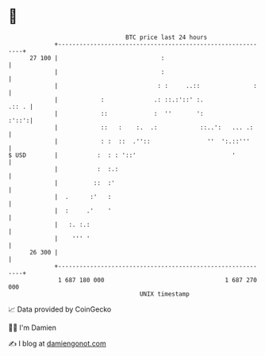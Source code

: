 * 👋

#+begin_example
                                    BTC price last 24 hours                    
                +------------------------------------------------------------+ 
         27 100 |                             :                              | 
                |                             :                              | 
                |                            : :     ..::               :    | 
                |            :              .: ::.:'::' :.             .:: . | 
                |            ::             :  ''       ':             :'::':| 
                |            ::   :    :.  .:            ::..':   ... .:     | 
                |            : :  ::  .''::                ''  ':.::'''      | 
   $ USD        |           :  : : '::'                           '          | 
                |           :  :.:                                           | 
                |          ::  :'                                            | 
                |  .      :'   :                                             | 
                |  :     .'    '                                             | 
                |   :. :.:                                                   | 
                |    ''' '                                                   | 
         26 300 |                                                            | 
                +------------------------------------------------------------+ 
                 1 687 180 000                                  1 687 270 000  
                                        UNIX timestamp                         
#+end_example
📈 Data provided by CoinGecko

🧑‍💻 I'm Damien

✍️ I blog at [[https://www.damiengonot.com][damiengonot.com]]
